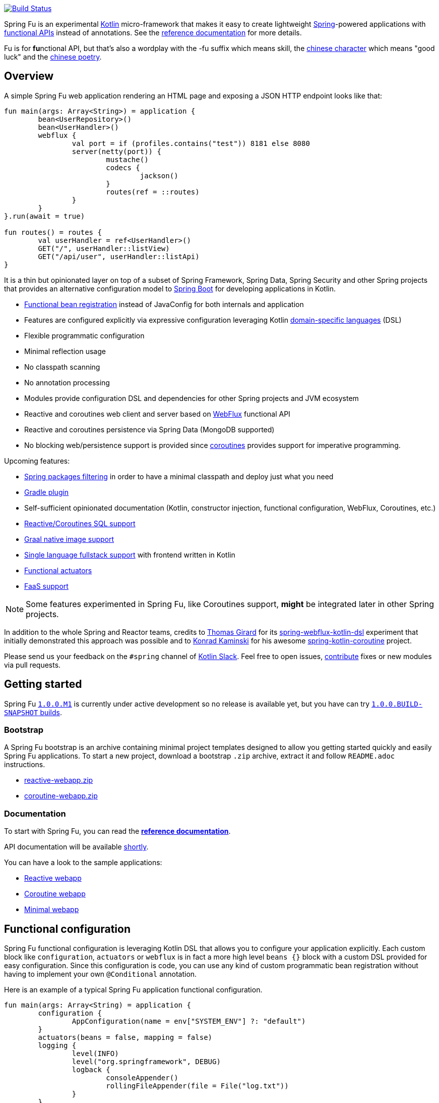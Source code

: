 image:https://ci.spring.io/api/v1/teams/spring-fu/pipelines/spring-fu/jobs/build/badge["Build Status", link="https://ci.spring.io/teams/spring-fu/pipelines/spring-fu?groups=Build"]

Spring Fu is an experimental https://kotlinlang.org/[Kotlin] micro-framework that makes it easy to create lightweight https://spring.io/projects/spring-framework[Spring]-powered applications with <<functional-configuration,functional APIs>> instead of annotations. See the https://repo.spring.io/snapshot/org/springframework/fu/spring-fu-reference/1.0.0.BUILD-SNAPSHOT/spring-fu-reference-1.0.0.BUILD-SNAPSHOT.html[reference documentation] for more details.

Fu is for **fu**nctional API, but that's also a wordplay with the -fu suffix which means skill, the https://en.wikipedia.org/wiki/Fu_(character)[chinese character] which means "good luck" and the https://en.wikipedia.org/wiki/Fu_(poetry)[chinese poetry].

== Overview

A simple Spring Fu web application rendering an HTML page and exposing a JSON HTTP endpoint looks like that:

```kotlin
fun main(args: Array<String>) = application {
	bean<UserRepository>()
	bean<UserHandler>()
	webflux {
		val port = if (profiles.contains("test")) 8181 else 8080
		server(netty(port)) {
			mustache()
			codecs {
				jackson()
			}
			routes(ref = ::routes)
		}
	}
}.run(await = true)

fun routes() = routes {
	val userHandler = ref<UserHandler>()
	GET("/", userHandler::listView)
	GET("/api/user", userHandler::listApi)
}
```
It is a thin but opinionated layer on top of a subset of Spring Framework, Spring Data, Spring Security and other Spring projects that provides an alternative configuration model to https://github.com/spring-projects/spring-boot[Spring Boot] for developing applications in Kotlin.

* https://spring.io/blog/2017/08/01/spring-framework-5-kotlin-apis-the-functional-way[Functional bean registration] instead of JavaConfig for both internals and application
* Features are configured explicitly via expressive configuration leveraging Kotlin https://kotlinlang.org/docs/reference/type-safe-builders.html[domain-specific languages] (DSL)
* Flexible programmatic configuration
* Minimal reflection usage
* No classpath scanning
* No annotation processing
* Modules provide configuration DSL and dependencies for other Spring projects and JVM ecosystem
* Reactive and coroutines web client and server based on https://docs.spring.io/spring/docs/current/spring-framework-reference/html/web-reactive.html#web-reactive[WebFlux] functional API
* Reactive and coroutines persistence via Spring Data (MongoDB supported)
* No blocking web/persistence support is provided since https://github.com/Kotlin/kotlinx.coroutines/blob/master/coroutines-guide.md[coroutines] provides support for imperative programming.

Upcoming features:

* https://github.com/spring-projects/spring-fu/issues/34[Spring packages filtering] in order to have a minimal classpath and deploy just what you need
* https://github.com/spring-projects/spring-fu/issues/5[Gradle plugin]
* Self-sufficient opinionated documentation (Kotlin, constructor injection, functional configuration, WebFlux, Coroutines, etc.)
* https://github.com/spring-projects/spring-fu/issues/14[Reactive/Coroutines SQL support]
* https://github.com/spring-projects/spring-fu/issues/29[Graal native image support]
* https://github.com/spring-projects/spring-fu/issues/23[Single language fullstack support] with frontend written in Kotlin
* https://github.com/spring-projects/spring-fu/issues/13[Functional actuators]
* https://github.com/spring-projects/spring-fu/issues/37[FaaS support]

[NOTE]
====
Some features experimented in Spring Fu, like Coroutines support, **might** be integrated later in other Spring projects.
====

In addition to the whole Spring and Reactor teams, credits to https://github.com/tgirard12[Thomas Girard] for its https://github.com/tgirard12/spring-webflux-kotlin-dsl[spring-webflux-kotlin-dsl] experiment that initially demonstrated this approach was possible and to https://github.com/konrad-kaminski[Konrad Kaminski] for his awesome https://github.com/konrad-kaminski/spring-kotlin-coroutine[spring-kotlin-coroutine] project.

Please send us your feedback on the `#spring` channel of http://slack.kotlinlang.org/[Kotlin Slack]. Feel free to open issues, https://github.com/spring-projects/spring-fu/blob/master/CONTRIBUTING.adoc[contribute] fixes or new modules via pull requests.

== Getting started

Spring Fu https://github.com/spring-projects/spring-fu/milestone/1[`1.0.0.M1`] is currently under active development so no release is available yet, but you have can try https://repo.spring.io/snapshot/org/springframework/fu/[`1.0.0.BUILD-SNAPSHOT` builds].

=== Bootstrap

A Spring Fu bootstrap is an archive containing minimal project templates designed to allow you getting started quickly and easily Spring Fu applications. To start a new project, download a bootstrap `.zip` archive, extract it and follow `README.adoc` instructions.

 * https://repo.spring.io/libs-snapshot-local/org/springframework/fu/bootstrap/reactive-webapp/1.0.0.BUILD-SNAPSHOT/reactive-webapp-1.0.0.BUILD-SNAPSHOT.zip[reactive-webapp.zip]
 * https://repo.spring.io/libs-snapshot-local/org/springframework/fu/bootstrap/coroutine-webapp/1.0.0.BUILD-SNAPSHOT/coroutine-webapp-1.0.0.BUILD-SNAPSHOT.zip[coroutine-webapp.zip]


=== Documentation

To start with Spring Fu, you can read the https://repo.spring.io/snapshot/org/springframework/fu/spring-fu-reference/1.0.0.BUILD-SNAPSHOT/spring-fu-reference-1.0.0.BUILD-SNAPSHOT.html[**reference documentation**].

API documentation will be available https://github.com/spring-projects/spring-fu/issues/8[shortly].

You can have a look to the sample applications:

* https://github.com/spring-projects/spring-fu/tree/master/samples/reactive-webapp[Reactive webapp]
* https://github.com/spring-projects/spring-fu/tree/master/samples/coroutine-webapp[Coroutine webapp]
* https://github.com/spring-projects/spring-fu/tree/master/samples/minimal-webapp[Minimal webapp]

[[functional-configuration]]
== Functional configuration

Spring Fu functional configuration is leveraging Kotlin DSL that allows you to configure your application explicitly. Each custom block like `configuration`, `actuators` or `webflux` is in fact a more high level `beans {}` block with a custom DSL provided for easy configuration. Since this configuration is code, you can use any kind of custom programmatic bean registration without having to implement your own `@Conditional` annotation.

Here is an example of a typical Spring Fu application functional configuration.
```kotlin
fun main(args: Array<String) = application {
	configuration {
		AppConfiguration(name = env["SYSTEM_ENV"] ?: "default")
	}
	actuators(beans = false, mapping = false)
	logging {
		level(INFO)
		level("org.springframework", DEBUG)
		logback {
			consoleAppender()
			rollingFileAppender(file = File("log.txt"))
		}
	}
	profile("data") {
		bean<UserRepository>()
		bean<ArticleRepository>()
		mongodb(uri = "mongodb://myserver.com/foo")
		listener<ContextStartedEvent> {
			ref<UserRepository>().init()
			ref<ArticleRepository>().init()
		}
	}
	profile("web") {
		bean<HtmlHandler>()
		bean<ApiHandler>()
		webflux {
			val port = if (profiles.contains("test")) 8181 else 8080
			server(netty(port)) {
				cors(origin = "example.com")
				mustache()
				codecs {
					jackson()
					protobuf()
				}
				routes(ref = ::routes)
				security { // TODO }
			}
			client {
				codecs {
					jackson()
				}
			}
		}
	}
}.app.run(await = true, profiles = "data, web")

data class AppConfiguration(
	val name: String,
	val remoteUrl: String  = "http://localhost:8080"
)

fun routes() = routes {
	val htmlHandler = ref<HtmlHandler>()
	val apiHandler = ref<ApiHandler>()
	GET("/", htmlHandler::blog)
	GET("/article/{id}", htmlHandler::article)
	"/api".nest {
		GET("/", apiHandler::list)
		POST("/", apiHandler::create)
		PUT("/{id}", apiHandler::update)
		DELETE("/{id}", apiHandler::delete)
	}
}
```

=== Comparison with JavaConfig

Functional bean definition allows to define beans in an efficient way with minimal reflection usage, no proxy and with a concise Kotlin DSL that takes advantage of https://kotlinlang.org/docs/reference/inline-functions.html#reified-type-parameters[reified type parameters] to avoid type erasure. The `beans {}` block is in fact a regular https://docs.spring.io/spring-framework/docs/current/javadoc-api/org/springframework/context/ApplicationContextInitializer.html[`ApplicationContextInitializer`].

|=====
a|**JavaConfig** |**Functional bean definition**
a|
```kotlin
 @Configuration
 class MyConfiguration {

  @Bean
  fun foo() = Foo()

  @Bean
  fun bar(foo: Foo) = Bar(foo)
}
```
a|
```kotlin
val myConfiguration = beans {
  bean<Foo>()
  // Implicit autowiring by constructor
  bean<Bar>()
}
|=====

=== Comparison with `@Component`

Functional bean definition is explicit, does not imply any classpath scanning and supports constructor parameters autowiring.

|=====
a|**`@Component` scanning** |**Functional bean definition**
a|
```kotlin
@Component
class Foo {
  // ...
}

@Component
class Bar(private val f: Foo) {
  // ...
}
```
a|
```kotlin
class Foo {
  // ...
}
class Bar(private val f: Foo) {
  // ...
}

beans {
  bean<Foo>()
  bean<Bar>()
}
|=====

=== Comparison with controllers

Kotlin WebFlux router provides a simple but powerful way to implement your web application. HTTP API, streaming but also view rendering are supported.

|=====
a|**Annotation-based controller** |**Kotlin WebFlux routes**
a|
```kotlin
@RestController
@RequestMapping("/api/article")
class MyController(private val r: MyRepository) {

  @GetMapping("/")
  fun findAll() =
    r.findAll()

  @GetMapping("/{id}")
  fun findOne(@PathVariable id: Long) =
    repository.findById(id)
  }
}
```
a|
```kotlin
routes {
  val r = ref<MyRepository>()
  "/api/article".nest {
    GET("/") {
      r.findAll()
    }
    GET("/{id}") {
      val id = it.pathVariable("id")
      r.findById(id)
    }
  }
}
|=====
